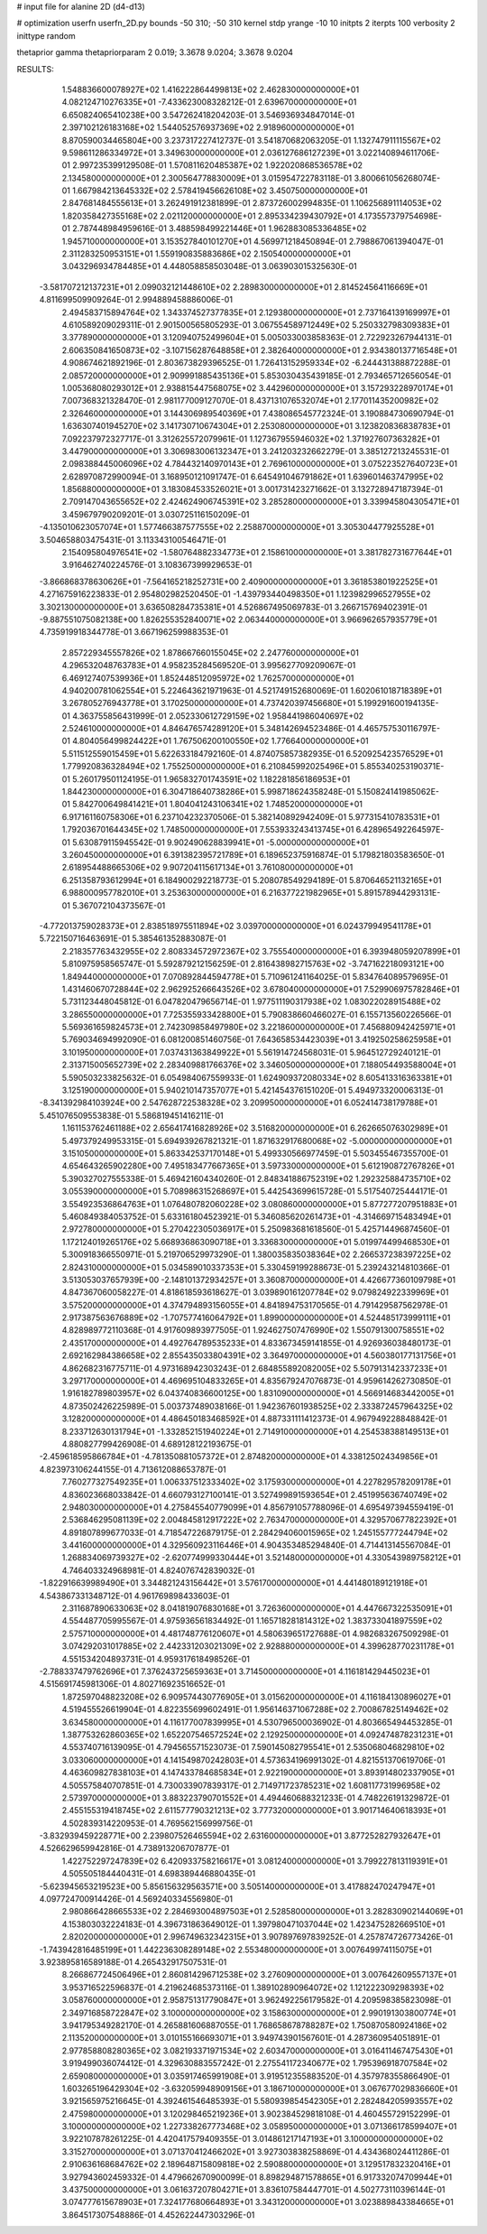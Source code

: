 # input file for alanine 2D (d4-d13)

# optimization
userfn       userfn_2D.py
bounds       -50 310; -50 310
kernel       stdp
yrange       -10 10
initpts      2
iterpts      100
verbosity    2
inittype     random

thetaprior gamma
thetapriorparam 2 0.019; 3.3678 9.0204; 3.3678 9.0204


RESULTS:
  1.548836600078927E+02  1.416222864499813E+02       2.462830000000000E+01
  4.082124710276335E+01 -7.433623008328212E-01       2.639670000000000E+01       6.650824065410238E+00       3.547262418204203E-01  3.546936934847014E-01
  2.397102126183168E+02  1.544052576937369E+02       2.918960000000000E+01       8.870590034465804E+00       3.237317227412737E-01  3.541870682063205E-01
  1.132747911115567E+02  9.598611286334972E+01       3.349630000000000E+01       2.036127686127239E+01       3.022140894611706E-01  2.997235399129508E-01
  1.570811620485387E+02  1.922020868536578E+02       2.134580000000000E+01       2.300564778830009E+01       3.015954722783118E-01  3.800661056268074E-01
  1.667984213645332E+02  2.578419456626108E+02       3.450750000000000E+01       2.847681484555613E+01       3.262491912381899E-01  2.873726002994835E-01
  1.106256891114053E+02  1.820358427355168E+02       2.021120000000000E+01       2.895334239430792E+01       4.173557379754698E-01  2.787448984959616E-01
  3.488598499221446E+01  1.962883085336485E+02       1.945710000000000E+01       3.153527840101270E+01       4.569971218450894E-01  2.798867061394047E-01
  2.311283250953151E+01  1.559190835883686E+02       2.150540000000000E+01       3.043296934784485E+01       4.448058858503048E-01  3.063903015325630E-01
 -3.581707212137231E+01  2.099032121448610E+02       2.289830000000000E+01       2.814524564116669E+01       4.811699509909264E-01  2.994889458886006E-01
  2.494583715894764E+02  1.343374527377835E+01       2.129380000000000E+01       2.737164139169997E+01       4.610589209029311E-01  2.901500565805293E-01
  3.067554589712449E+02  5.250332798309383E+01       3.377890000000000E+01       3.120940752499604E+01       5.005033003858363E-01  2.722923267944131E-01
  2.606350841650873E+02 -3.107156287648858E+01       2.382640000000000E+01       2.934380137716548E+01       4.908674621892196E-01  2.803673829396525E-01
  1.726413152959334E+02 -6.244431388872288E-01       2.085720000000000E+01       2.909991885435136E+01       5.853030435439185E-01  2.793465712656054E-01
  1.005368080293012E+01  2.938815447568075E+02       3.442960000000000E+01       3.157293228970174E+01       7.007368321328470E-01  2.981177009127070E-01
  8.437131076532074E+01  2.177011435200982E+02       2.326460000000000E+01       3.144306989540369E+01       7.438086545772324E-01  3.190884730690794E-01
  1.636307401945270E+02  3.141730710674304E+01       2.253080000000000E+01       3.123820836838783E+01       7.092237972327717E-01  3.312625572079961E-01
  1.127367955946032E+02  1.371927607363282E+01       3.447900000000000E+01       3.306983006132347E+01       3.241203232662279E-01  3.385127213245531E-01
  2.098388445006096E+02  4.784432140970143E+01       2.769610000000000E+01       3.075223527640723E+01       2.628970872990094E-01  3.168950121091747E-01
  6.645491046791862E+01  1.639601463747995E+02       1.856880000000000E+01       3.183084533526021E+01       3.001731423271662E-01  3.132728947187394E-01
  2.709147043655652E+02  2.424624906745391E+02       3.285280000000000E+01       3.339945804305471E+01       3.459679790209201E-01  3.030725116150209E-01
 -4.135010623057074E+01  1.577466387577555E+02       2.258870000000000E+01       3.305304477925528E+01       3.504658803475431E-01  3.113343100546471E-01
  2.154095804976541E+02 -1.580764882334773E+01       2.158610000000000E+01       3.381782731677644E+01       3.916462740224576E-01  3.108367399929653E-01
 -3.866868378630626E+01 -7.564165218252731E+00       2.409000000000000E+01       3.361853801922525E+01       4.271675916223833E-01  2.954802982520450E-01
 -1.439793440498350E+01  1.123982996527955E+02       3.302130000000000E+01       3.636508284735381E+01       4.526867495069783E-01  3.266715769402391E-01
 -9.887551075082138E+00  1.826255352840071E+02       2.063440000000000E+01       3.966962657935779E+01       4.735919918344778E-01  3.667196259988353E-01
  2.857229345557826E+02  1.878667660155045E+02       2.247760000000000E+01       4.296532048763783E+01       4.958235284569520E-01  3.995627709209067E-01
  6.469127407539936E+01  1.852448512095972E+02       1.762570000000000E+01       4.940200781062554E+01       5.224643621971963E-01  4.521749152680069E-01
  1.602061018718389E+01  3.267805276943778E+01       3.170250000000000E+01       4.737420397456680E+01       5.199291600194135E-01  4.363755856431999E-01
  2.052330612729159E+02  1.958441986040697E+02       2.524610000000000E+01       4.846476574289120E+01       5.348142694523486E-01  4.465757530116797E-01
  4.804056499824422E+01  1.767506200100550E+02       1.776640000000000E+01       5.511512559015459E+01       5.622633184792160E-01  4.874075857382935E-01
  6.520925423576529E+01  1.779920836328494E+02       1.755250000000000E+01       6.210845992025496E+01       5.855340253190371E-01  5.260179501124195E-01
  1.965832701743591E+02  1.182281856186953E+01       1.844230000000000E+01       6.304718640738286E+01       5.998718624358248E-01  5.150824141985062E-01
  5.842700649841421E+01  1.804041243106341E+02       1.748520000000000E+01       6.917161160758306E+01       6.237104232370506E-01  5.382140892942409E-01
  5.977315410783531E+01  1.792036701644345E+02       1.748500000000000E+01       7.553933243413745E+01       6.428965492264597E-01  5.630879115945542E-01
  9.902490628839941E+01 -5.000000000000000E+01       3.260450000000000E+01       6.391382395721789E+01       6.189652375916874E-01  5.179821803583650E-01
  2.618954488665306E+02  9.907204115617134E+01       3.761080000000000E+01       6.251358793612994E+01       6.184900292218773E-01  5.208078549294189E-01
  5.870646521132165E+01  6.988000957782010E+01       3.253630000000000E+01       6.216377221982965E+01       5.891578944293131E-01  5.367072104373567E-01
 -4.772013759028373E+01  2.838518975511894E+02       3.039700000000000E+01       6.024379949541178E+01       5.722150716463691E-01  5.385461352883087E-01
  2.218357763432955E+02  2.808334572972367E+02       3.755540000000000E+01       6.393948059207899E+01       5.810975958565747E-01  5.592879212156259E-01
  2.816438982715763E+02 -3.747162218093121E+00       1.849440000000000E+01       7.070892844594778E+01       5.710961241164025E-01  5.834764089579695E-01
  1.431460670728844E+02  2.962925266643526E+02       3.678040000000000E+01       7.529906975782846E+01       5.731123448045812E-01  6.047820479656714E-01
  1.977511190317938E+02  1.083022028915488E+02       3.286550000000000E+01       7.725355933428800E+01       5.790838660466027E-01  6.155713560226566E-01
  5.569361659824573E+01  2.742309858497980E+02       3.221860000000000E+01       7.456880942425971E+01       5.769034694992090E-01  6.081200851460756E-01
  7.643658534423039E+01  3.419250258625958E+01       3.101950000000000E+01       7.037431363849922E+01       5.561914724568031E-01  5.964512729240121E-01
  2.313715005652739E+02  2.283409881766376E+02       3.346050000000000E+01       7.188054493588004E+01       5.590503233825632E-01  6.054984067559933E-01
  1.624909372080334E+02  8.605413316363381E+01       3.125190000000000E+01       5.940210147357077E+01       5.421454376151020E-01  5.494973320006313E-01
 -8.341392984103924E+00  2.547628722538328E+02       3.209950000000000E+01       6.052414738179788E+01       5.451076509553838E-01  5.586819451416211E-01
  1.161153762461188E+02  2.656417416828926E+02       3.516820000000000E+01       6.262665076302989E+01       5.497379249953315E-01  5.694939267821321E-01
  1.871632917680068E+02 -5.000000000000000E+01       3.151050000000000E+01       5.863342537170148E+01       5.499330566977459E-01  5.503455467355700E-01
  4.654643265902280E+00  7.495183477667365E+01       3.597330000000000E+01       5.612190872767826E+01       5.390327027555338E-01  5.469421604340260E-01
  2.848341886752319E+02  1.292325884735710E+02       3.055390000000000E+01       5.708986315268697E+01       5.442543699615728E-01  5.517540725444171E-01
  3.554923536864763E+01  1.076480782060228E+02       3.080860000000000E+01       5.877277207951883E+01       5.460849384053752E-01  5.633161804523921E-01
  5.346085620261473E+01 -4.314669715483494E+01       2.972780000000000E+01       5.270422305036917E+01       5.250983681618560E-01  5.425714496874560E-01
  1.172124019265176E+02  5.668936863090718E+01       3.336830000000000E+01       5.019974499468530E+01       5.300918366550971E-01  5.219706529973290E-01
  1.380035835038364E+02  2.266537238397225E+02       2.824310000000000E+01       5.034589010337353E+01       5.330459199288673E-01  5.239243214810366E-01
  3.513053037657939E+00 -2.148101372934257E+01       3.360870000000000E+01       4.426677360109798E+01       4.847367060058227E-01  4.818618593618627E-01
  3.039890161207784E+02  9.079824922339969E+01       3.575200000000000E+01       4.374794893156055E+01       4.841894753170565E-01  4.791429587562978E-01
  2.917387563676889E+02 -1.707577416064792E+01       1.899000000000000E+01       4.524485173999111E+01       4.828989772110368E-01  4.917609893977505E-01
  1.924627507476990E+02  1.550791300758551E+02       2.435170000000000E+01       4.492764789535233E+01       4.833673459141855E-01  4.926936038480173E-01
  2.692162984386658E+02  2.855435033804391E+02       3.364970000000000E+01       4.560380177131756E+01       4.862682316775711E-01  4.973168942303243E-01
  2.684855892082005E+02  5.507913142337233E+01       3.297170000000000E+01       4.469695104833265E+01       4.835679247076873E-01  4.959614262730850E-01
  1.916182789803957E+02  6.043740836600125E+00       1.831090000000000E+01       4.566914683442005E+01       4.873502426225989E-01  5.003737489038166E-01
  1.942367601938525E+02  2.333872457964325E+02       3.128200000000000E+01       4.486450183468592E+01       4.887331111412373E-01  4.967949228848842E-01
  8.233712630131794E+01 -1.332852151940224E+01       2.714910000000000E+01       4.254538388149513E+01       4.880827799426908E-01  4.689128122193675E-01
 -2.459618595866784E+01 -4.781350881057372E+01       2.874820000000000E+01       4.338125024349856E+01       4.823973106244155E-01  4.713612088653787E-01
  7.760277327549235E+01  1.006337512333402E+02       3.175930000000000E+01       4.227829578209178E+01       4.836023668033842E-01  4.660793127100141E-01
  3.527499891593654E+01  2.451995636740749E+02       2.948030000000000E+01       4.275845540779099E+01       4.856791057788096E-01  4.695497394559419E-01
  2.536846295081139E+02  2.004845812917222E+02       2.763470000000000E+01       4.329570677822392E+01       4.891807899677033E-01  4.718547226879175E-01
  2.284294060015965E+02  1.245155777244794E+02       3.441600000000000E+01       4.329560923116446E+01       4.904353485294840E-01  4.714413145567084E-01
  1.268834069739327E+02 -2.620774999330444E+01       3.521480000000000E+01       4.330543989758212E+01       4.746403324968981E-01  4.824076742839032E-01
 -1.822916639989490E+01  3.344821243156442E+01       3.576170000000000E+01       4.441480189121918E+01       4.543867331348712E-01  4.961769898433603E-01
  2.311687890633063E+02  8.041819076830168E+01       3.726360000000000E+01       4.447667322535091E+01       4.554487705995567E-01  4.975936561834492E-01
  1.165718281814312E+02  1.383733041897559E+02       2.575710000000000E+01       4.481748776120607E+01       4.580639651727688E-01  4.982683267509298E-01
  3.074292031017885E+02  2.442331203021309E+02       2.928880000000000E+01       4.399628770231178E+01       4.551534204893731E-01  4.959317618498526E-01
 -2.788337479762696E+01  7.376243725659363E+01       3.714500000000000E+01       4.116181429445023E+01       4.515691745981306E-01  4.802716923516652E-01
  1.872597048823208E+02  6.909574430776905E+01       3.015620000000000E+01       4.116184130896027E+01       4.519455526619904E-01  4.822355699602491E-01
  1.956146371067288E+02  2.700867825149462E+02       3.634580000000000E+01       4.116177007839995E+01       4.530796500036902E-01  4.803665494453285E-01
  1.387753262860365E+02  1.652207546572524E+02       2.129250000000000E+01       4.092474878231231E+01       4.553740716139095E-01  4.794565571523073E-01
  7.590145082795541E+01  2.535068046829810E+02       3.033060000000000E+01       4.141549870242803E+01       4.573634196991302E-01  4.821551370619706E-01
  4.463609827838103E+01  4.147433784685834E+01       2.922190000000000E+01       3.893914802337905E+01       4.505575840707851E-01  4.730033907839317E-01
  2.714971723785231E+02  1.608117731996958E+02       2.573970000000000E+01       3.883223790701552E+01       4.494460688321233E-01  4.748226191329872E-01
  2.455155319418745E+02  2.611577790321213E+02       3.777320000000000E+01       3.901714640618393E+01       4.502839314220953E-01  4.769562156999756E-01
 -3.832939459228771E+00  2.239807526465594E+02       2.631600000000000E+01       3.877252827932647E+01       4.526629659942816E-01  4.738913206707877E-01
  1.422752297247839E+02  6.420933758216617E+01       3.081240000000000E+01       3.799227813119391E+01       4.505505184440431E-01  4.698389446880435E-01
 -5.623945653219523E+00  5.856156329563571E+00       3.505140000000000E+01       3.417882470247947E+01       4.097724700914426E-01  4.569240334556980E-01
  2.980866428665533E+02  2.284693004897503E+01       2.528580000000000E+01       3.282830902144069E+01       4.153803032224183E-01  4.396731863649012E-01
  1.397980471037044E+02  1.423475282669510E+01       2.820200000000000E+01       2.996749632342315E+01       3.907897697839252E-01  4.257874726773426E-01
 -1.743942816485199E+01  1.442236308289148E+02       2.553480000000000E+01       3.007649974115075E+01       3.923895816589188E-01  4.265432917507531E-01
  8.266867724506496E+01  2.860814296712538E+02       3.276090000000000E+01       3.007642609557137E+01       3.953716522596837E-01  4.219624685373116E-01
  1.389102890964072E+02  1.121222309298393E+02       3.058760000000000E+01       2.958751317790847E+01       3.962492256179582E-01  4.209598385823098E-01
  2.349716858722847E+02  3.100000000000000E+02       3.158630000000000E+01       2.990191303800774E+01       3.941795349282170E-01  4.265881606887055E-01
  1.768658678788287E+02  1.750870580924186E+02       2.113520000000000E+01       3.010155166693071E+01       3.949743901567601E-01  4.287360954051891E-01
  2.977858808280365E+02  3.082193371971534E+02       2.603470000000000E+01       3.016411467475430E+01       3.919499036074412E-01  4.329630883557242E-01
  2.275541172340677E+02  1.795396918707584E+02       2.659080000000000E+01       3.035917465991908E+01       3.919512355883520E-01  4.357978355866490E-01
  1.603265196429304E+02 -3.632059948909156E+01       3.186710000000000E+01       3.067677029836660E+01       3.921565975216645E-01  4.392461546485393E-01
  5.580939854542305E+01  2.282484205993557E+02       2.475980000000000E+01       3.120298465219236E+01       3.902384529818108E-01  4.460455729152299E-01
  3.100000000000000E+02  1.227338267773468E+02       3.058950000000000E+01       3.071366178599407E+01       3.922107878261225E-01  4.420417579409355E-01
  3.014861217147193E+01  3.100000000000000E+02       3.315270000000000E+01       3.071370412466202E+01       3.927303838258869E-01  4.434368024411286E-01
  2.910636168684762E+02  2.189648715809818E+02       2.590880000000000E+01       3.129517832320416E+01       3.927943602459332E-01  4.479662670900099E-01
  8.898294871578865E+01  6.917332074709944E+01       3.437500000000000E+01       3.061637207804271E+01       3.836107584447701E-01  4.502773110396144E-01
  3.074777615678903E+01  7.324177680664893E+01       3.343120000000000E+01       3.023889843384665E+01       3.864517307548886E-01  4.452622447303296E-01